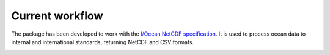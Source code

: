Current workflow
================

The package has been developed to work with the `I/Ocean NetCDF specification`_. It is used to process ocean 
data to internal and international standards, returning NetCDF and CSV formats.

.. image:: Processing_workflow.jpg
  :width: 800
  :alt: Processing workflow image



.. _I/Ocean NetCDF specification: https://github.com/I-Ocean/netcdf-specification